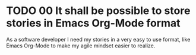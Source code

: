* TODO 00 It shall be possible to store stories in Emacs Org-Mode format

  As a software developer I need my stories in a very easy to use format,
  like Emacs Org-Mode to make my agile mindset easier to realize.
